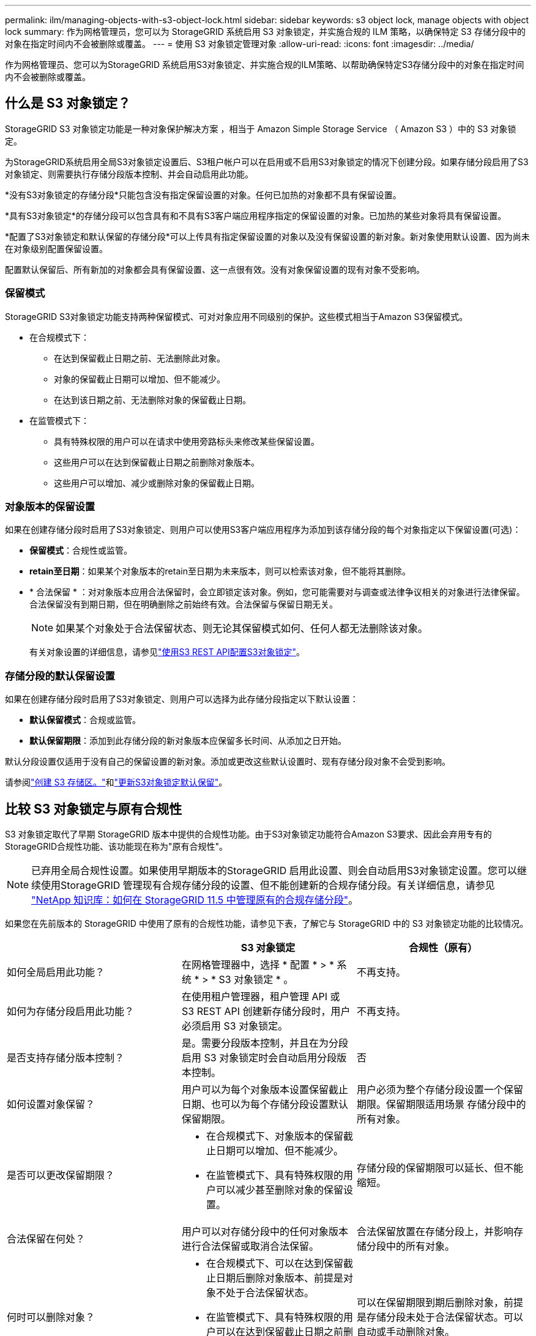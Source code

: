 ---
permalink: ilm/managing-objects-with-s3-object-lock.html 
sidebar: sidebar 
keywords: s3 object lock, manage objects with object lock 
summary: 作为网格管理员，您可以为 StorageGRID 系统启用 S3 对象锁定，并实施合规的 ILM 策略，以确保特定 S3 存储分段中的对象在指定时间内不会被删除或覆盖。 
---
= 使用 S3 对象锁定管理对象
:allow-uri-read: 
:icons: font
:imagesdir: ../media/


[role="lead"]
作为网格管理员、您可以为StorageGRID 系统启用S3对象锁定、并实施合规的ILM策略、以帮助确保特定S3存储分段中的对象在指定时间内不会被删除或覆盖。



== 什么是 S3 对象锁定？

StorageGRID S3 对象锁定功能是一种对象保护解决方案 ，相当于 Amazon Simple Storage Service （ Amazon S3 ）中的 S3 对象锁定。

为StorageGRID系统启用全局S3对象锁定设置后、S3租户帐户可以在启用或不启用S3对象锁定的情况下创建分段。如果存储分段启用了S3对象锁定、则需要执行存储分段版本控制、并会自动启用此功能。

*没有S3对象锁定的存储分段*只能包含没有指定保留设置的对象。任何已加热的对象都不具有保留设置。

*具有S3对象锁定*的存储分段可以包含具有和不具有S3客户端应用程序指定的保留设置的对象。已加热的某些对象将具有保留设置。

*配置了S3对象锁定和默认保留的存储分段*可以上传具有指定保留设置的对象以及没有保留设置的新对象。新对象使用默认设置、因为尚未在对象级别配置保留设置。

配置默认保留后、所有新加的对象都会具有保留设置、这一点很有效。没有对象保留设置的现有对象不受影响。



=== 保留模式

StorageGRID S3对象锁定功能支持两种保留模式、可对对象应用不同级别的保护。这些模式相当于Amazon S3保留模式。

* 在合规模式下：
+
** 在达到保留截止日期之前、无法删除此对象。
** 对象的保留截止日期可以增加、但不能减少。
** 在达到该日期之前、无法删除对象的保留截止日期。


* 在监管模式下：
+
** 具有特殊权限的用户可以在请求中使用旁路标头来修改某些保留设置。
** 这些用户可以在达到保留截止日期之前删除对象版本。
** 这些用户可以增加、减少或删除对象的保留截止日期。






=== 对象版本的保留设置

如果在创建存储分段时启用了S3对象锁定、则用户可以使用S3客户端应用程序为添加到该存储分段的每个对象指定以下保留设置(可选)：

* *保留模式*：合规性或监管。
* *retain至日期*：如果某个对象版本的retain至日期为未来版本，则可以检索该对象，但不能将其删除。
* * 合法保留 * ：对对象版本应用合法保留时，会立即锁定该对象。例如，您可能需要对与调查或法律争议相关的对象进行法律保留。合法保留没有到期日期，但在明确删除之前始终有效。合法保留与保留日期无关。
+

NOTE: 如果某个对象处于合法保留状态、则无论其保留模式如何、任何人都无法删除该对象。

+
有关对象设置的详细信息，请参见link:../s3/use-s3-api-for-s3-object-lock.html["使用S3 REST API配置S3对象锁定"]。





=== 存储分段的默认保留设置

如果在创建存储分段时启用了S3对象锁定、则用户可以选择为此存储分段指定以下默认设置：

* *默认保留模式*：合规或监管。
* *默认保留期限*：添加到此存储分段的新对象版本应保留多长时间、从添加之日开始。


默认分段设置仅适用于没有自己的保留设置的新对象。添加或更改这些默认设置时、现有存储分段对象不会受到影响。

请参阅link:../tenant/creating-s3-bucket.html["创建 S3 存储区。"]和link:../tenant/update-default-retention-settings.html["更新S3对象锁定默认保留"]。



== 比较 S3 对象锁定与原有合规性

S3 对象锁定取代了早期 StorageGRID 版本中提供的合规性功能。由于S3对象锁定功能符合Amazon S3要求、因此会弃用专有的StorageGRID合规性功能、该功能现在称为"原有合规性"。


NOTE: 已弃用全局合规性设置。如果使用早期版本的StorageGRID 启用此设置、则会自动启用S3对象锁定设置。您可以继续使用StorageGRID 管理现有合规存储分段的设置、但不能创建新的合规存储分段。有关详细信息，请参见 https://kb.netapp.com/Advice_and_Troubleshooting/Hybrid_Cloud_Infrastructure/StorageGRID/How_to_manage_legacy_Compliant_buckets_in_StorageGRID_11.5["NetApp 知识库：如何在 StorageGRID 11.5 中管理原有的合规存储分段"^]。

如果您在先前版本的 StorageGRID 中使用了原有的合规性功能，请参见下表，了解它与 StorageGRID 中的 S3 对象锁定功能的比较情况。

[cols="1a,1a,1a"]
|===
|  | S3 对象锁定 | 合规性（原有） 


 a| 
如何全局启用此功能？
 a| 
在网格管理器中，选择 * 配置 * > * 系统 * > * S3 对象锁定 * 。
 a| 
不再支持。



 a| 
如何为存储分段启用此功能？
 a| 
在使用租户管理器，租户管理 API 或 S3 REST API 创建新存储分段时，用户必须启用 S3 对象锁定。
 a| 
不再支持。



 a| 
是否支持存储分版本控制？
 a| 
是。需要分段版本控制，并且在为分段启用 S3 对象锁定时会自动启用分段版本控制。
 a| 
否



 a| 
如何设置对象保留？
 a| 
用户可以为每个对象版本设置保留截止日期、也可以为每个存储分段设置默认保留期限。
 a| 
用户必须为整个存储分段设置一个保留期限。保留期限适用场景 存储分段中的所有对象。



 a| 
是否可以更改保留期限？
 a| 
* 在合规模式下、对象版本的保留截止日期可以增加、但不能减少。
* 在监管模式下、具有特殊权限的用户可以减少甚至删除对象的保留设置。

 a| 
存储分段的保留期限可以延长、但不能缩短。



 a| 
合法保留在何处？
 a| 
用户可以对存储分段中的任何对象版本进行合法保留或取消合法保留。
 a| 
合法保留放置在存储分段上，并影响存储分段中的所有对象。



 a| 
何时可以删除对象？
 a| 
* 在合规模式下、可以在达到保留截止日期后删除对象版本、前提是对象不处于合法保留状态。
* 在监管模式下、具有特殊权限的用户可以在达到保留截止日期之前删除对象、前提是该对象不处于合法保留状态。

 a| 
可以在保留期限到期后删除对象，前提是存储分段未处于合法保留状态。可以自动或手动删除对象。



 a| 
是否支持存储分段生命周期配置？
 a| 
是
 a| 
否

|===